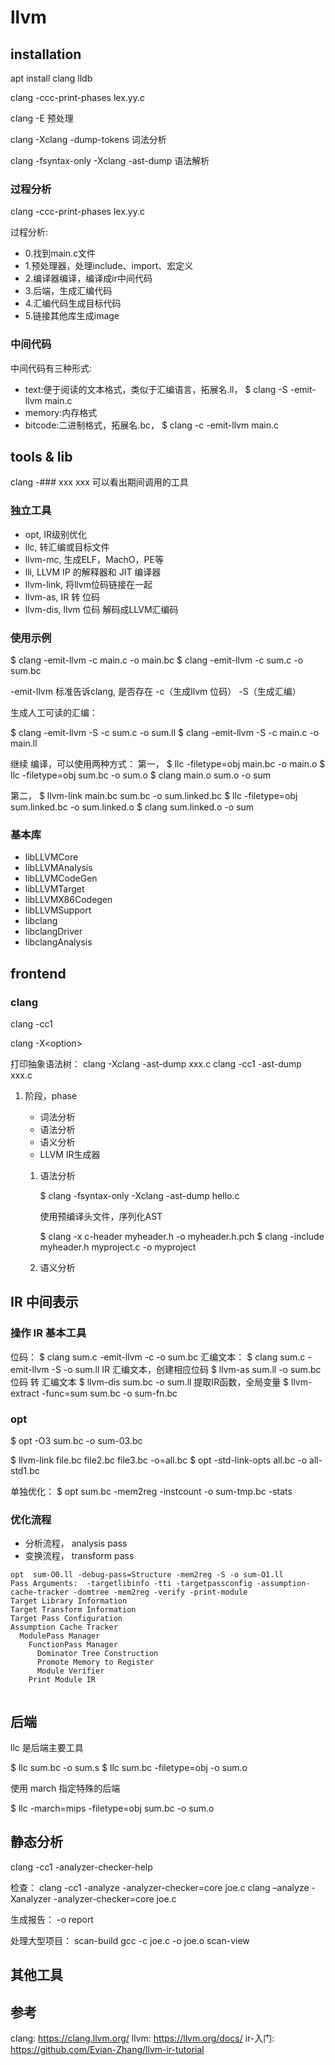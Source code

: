 * llvm

** installation

   apt install clang lldb

   clang -ccc-print-phases lex.yy.c

   clang -E 预处理

   clang -Xclang -dump-tokens  词法分析

   clang -fsyntax-only -Xclang -ast-dump  语法解析



*** 过程分析

	clang -ccc-print-phases lex.yy.c

	过程分析:
    - 0.找到main.c文件
    - 1.预处理器，处理include、import、宏定义
    - 2.编译器编译，编译成ir中间代码
    - 3.后端，生成汇编代码
    - 4.汇编代码生成目标代码
    - 5.链接其他库生成image

*** 中间代码

	中间代码有三种形式:

	- text:便于阅读的文本格式，类似于汇编语言，拓展名.ll， $ clang -S -emit-llvm main.c
    - memory:内存格式
    - bitcode:二进制格式，拓展名.bc， $ clang -c -emit-llvm main.c


** tools & lib

	clang -### xxx xxx 可以看出期间调用的工具

*** 独立工具

	- opt, IR级别优化
	- llc, 转汇编或目标文件
	- llvm-mc, 生成ELF，MachO，PE等
	- lli, LLVM IP 的解释器和 JIT 编译器
	- llvm-link, 将llvm位码链接在一起
	- llvm-as, IR 转 位码
	- llvm-dis, llvm 位码 解码成LLVM汇编码

*** 使用示例

	$ clang -emit-llvm -c main.c -o main.bc
	$ clang -emit-llvm -c sum.c -o sum.bc

	-emit-llvm  标准告诉clang, 是否存在 -c（生成llvm 位码） -S（生成汇编）

	生成人工可读的汇编：

	$ clang -emit-llvm -S -c sum.c -o sum.ll
	$ clang -emit-llvm -S -c main.c -o main.ll

	继续 编译，可以使用两种方式：
	第一，
	$ llc -filetype=obj main.bc -o main.o
	$ llc -filetype=obj sum.bc -o sum.o
	$ clang main.o sum.o -o sum

	第二，
	$ llvm-link main.bc sum.bc -o sum.linked.bc
	$ llc -filetype=obj sum.linked.bc -o sum.linked.o
	$ clang sum.linked.o -o sum

*** 基本库

	- libLLVMCore
	- libLLVMAnalysis
	- libLLVMCodeGen
	- libLLVMTarget
	- libLLVMX86Codegen
	- libLLVMSupport
	- libclang
	- libclangDriver
	- libclangAnalysis

** frontend

*** clang

	clang -cc1

	clang -X<option>

	打印抽象语法树：
	clang -Xclang -ast-dump xxx.c
	clang -cc1 -ast-dump xxx.c

**** 阶段，phase

	 - 词法分析
	 - 语法分析
	 - 语义分析
	 - LLVM IR生成器

***** 语法分析

 	  $ clang -fsyntax-only -Xclang -ast-dump hello.c

	  使用预编译头文件，序列化AST

	  $ clang -x c-header myheader.h -o myheader.h.pch
	  $ clang -include myheader.h myproject.c -o myproject



***** 语义分析



** IR 中间表示

*** 操作 IR 基本工具

	 位码：
	 $ clang sum.c -emit-llvm -c -o sum.bc
	 汇编文本：
	 $ clang sum.c -emit-llvm -S -o sum.ll
	 IR 汇编文本，创建相应位码
	 $ llvm-as sum.ll -o sum.bc
	 位码 转 汇编文本
	 $ llvm-dis sum.bc -o sum.ll
	 提取IR函数，全局变量
	 $ llvm-extract -func=sum sum.bc -o sum-fn.bc

*** opt

	 $ opt -O3 sum.bc -o sum-03.bc

	 $ llvm-link file.bc file2.bc file3.bc -o=all.bc
	 $ opt -std-link-opts all.bc -o all-std1.bc

	 单独优化：
	 $ opt sum.bc -mem2reg -instcount -o sum-tmp.bc -stats

*** 优化流程

	 - 分析流程， analysis pass
	 - 变换流程， transform pass

	 #+begin_src
	   opt  sum-O0.ll -debug-pass=Structure -mem2reg -S -o sum-O1.ll
	   Pass Arguments:  -targetlibinfo -tti -targetpassconfig -assumption-cache-tracker -domtree -mem2reg -verify -print-module
	   Target Library Information
	   Target Transform Information
	   Target Pass Configuration
	   Assumption Cache Tracker
	     ModulePass Manager
	       FunctionPass Manager
	         Dominator Tree Construction
	         Promote Memory to Register
	         Module Verifier
	       Print Module IR

	 #+end_src

** 后端

   llc 是后端主要工具

   $ llc sum.bc -o sum.s
   $ llc sum.bc -filetype=obj -o sum.o

   使用 march 指定特殊的后端

   $ llc -march=mips -filetype=obj sum.bc -o sum.o

** 静态分析

   clang -cc1 -analyzer-checker-help

   检查：
   clang -cc1 -analyze -analyzer-checker=core joe.c
   clang  --analyze -Xanalyzer -analyzer-checker=core joe.c

   生成报告：
   -o report

   处理大型项目：
   scan-build gcc -c joe.c -o joe.o
   scan-view

** 其他工具


** 参考

   clang: https://clang.llvm.org/
   llvm: https://llvm.org/docs/
   ir-入门: https://github.com/Evian-Zhang/llvm-ir-tutorial
